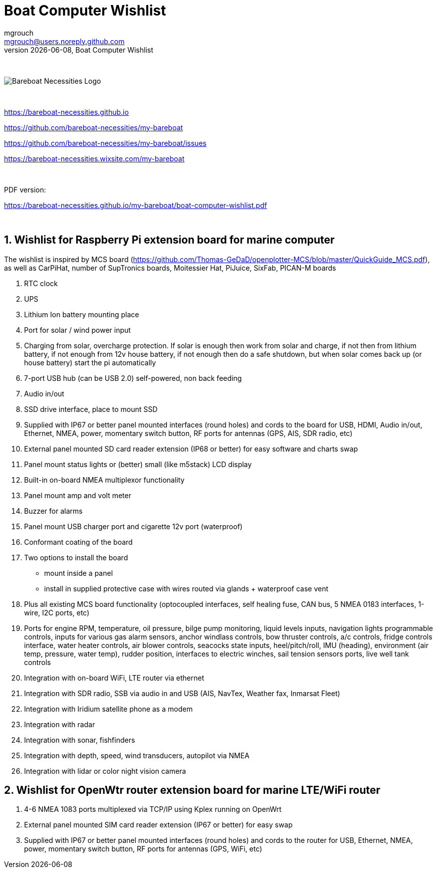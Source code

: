 = Boat Computer Wishlist
mgrouch <mgrouch@users.noreply.github.com>
{docdate}, Boat Computer Wishlist
:imagesdir: images
:doctype: book
:organization: Bareboat Necessities
:title-logo-image: image:bareboat-necessities-logo.svg[Bareboat Necessities Logo]
ifdef::backend-pdf[]
:source-highlighter: rouge
:toc-placement!: manual
:pdf-page-size: Letter
:plantumlconfig: plantuml.cfg
endif::[]
ifndef::backend-pdf[]
:toc-placement: manual
endif::[]
:experimental:
:reproducible:
:toclevels: 4
:sectnums:
:sectnumlevels: 3
:encoding: utf-8
:lang: en
:icons: font
ifdef::env-github[]
:tip-caption: :bulb:
:note-caption: :information_source:
:important-caption: :heavy_exclamation_mark:
:caution-caption: :fire:
:warning-caption: :warning:
endif::[]
:env-github:

{zwsp} +

ifndef::backend-pdf[]

image::bareboat-necessities-logo.svg[Bareboat Necessities Logo]

{zwsp} +

endif::[]

https://bareboat-necessities.github.io

https://github.com/bareboat-necessities/my-bareboat

https://github.com/bareboat-necessities/my-bareboat/issues

https://bareboat-necessities.wixsite.com/my-bareboat

{zwsp} +

PDF version:

https://bareboat-necessities.github.io/my-bareboat/boat-computer-wishlist.pdf


{zwsp} +

toc::[]

== Wishlist for Raspberry Pi extension board for marine computer

The wishlist is inspired by MCS board (https://github.com/Thomas-GeDaD/openplotter-MCS/blob/master/QuickGuide_MCS.pdf),
as well as CarPiHat, number of SupTronics boards, Moitessier Hat,
PiJuice, SixFab, PICAN-M boards

. RTC clock
. UPS
. Lithium Ion battery mounting place
. Port for solar / wind power input
. Charging from solar, overcharge protection. If solar is enough then
work from solar and charge, if not then from lithium battery, if not enough
from 12v house battery, if not enough then do a safe shutdown, but when
solar comes back up (or house battery) start the pi automatically
. 7-port USB hub (can be USB 2.0) self-powered, non back feeding
. Audio in/out
. SSD drive interface, place to mount SSD
. Supplied with IP67 or better panel mounted interfaces (round holes) and cords to the board
for USB, HDMI, Audio in/out, Ethernet, NMEA, power, momentary switch button, RF ports for antennas
(GPS, AIS, SDR radio, etc)
. External panel mounted SD card reader extension (IP68 or better) for easy software and charts swap
. Panel mount status lights or (better) small (like m5stack) LCD display
. Built-in on-board NMEA multiplexor functionality
. Panel mount amp and volt meter
. Buzzer for alarms
. Panel mount USB charger port and cigarette 12v port (waterproof)
. Conformant coating of the board
. Two options to install the board
* mount inside a panel
* install in supplied protective case with wires routed via glands + waterproof case vent
. Plus all existing MCS board functionality (optocoupled interfaces, self healing fuse, CAN bus,
5 NMEA 0183 interfaces, 1-wire, I2C ports, etc)
. Ports for engine RPM, temperature, oil pressure, bilge pump monitoring, liquid levels inputs,
navigation lights programmable controls, inputs for various gas alarm sensors, anchor windlass controls,
bow thruster controls, a/c controls, fridge controls interface, water heater controls,
air blower controls, seacocks state inputs, heel/pitch/roll, IMU (heading), environment (air temp, pressure, water temp),
rudder position, interfaces to electric winches, sail tension sensors ports, live well tank controls
. Integration with on-board WiFi, LTE router via ethernet
. Integration with SDR radio, SSB via audio in and USB (AIS, NavTex, Weather fax, Inmarsat Fleet)
. Integration with Iridium satellite phone as a modem
. Integration with radar
. Integration with sonar, fishfinders
. Integration with depth, speed, wind transducers, autopilot via NMEA
. Integration with lidar or color night vision camera

== Wishlist for OpenWtr router extension board for marine LTE/WiFi router

. 4-6 NMEA 1083 ports multiplexed via TCP/IP using Kplex running on OpenWrt
. External panel mounted SIM card reader extension (IP67 or better) for easy swap
. Supplied with IP67 or better panel mounted interfaces (round holes) and cords to the router
for USB, Ethernet, NMEA, power, momentary switch button, RF ports for antennas
(GPS, WiFi, etc)
